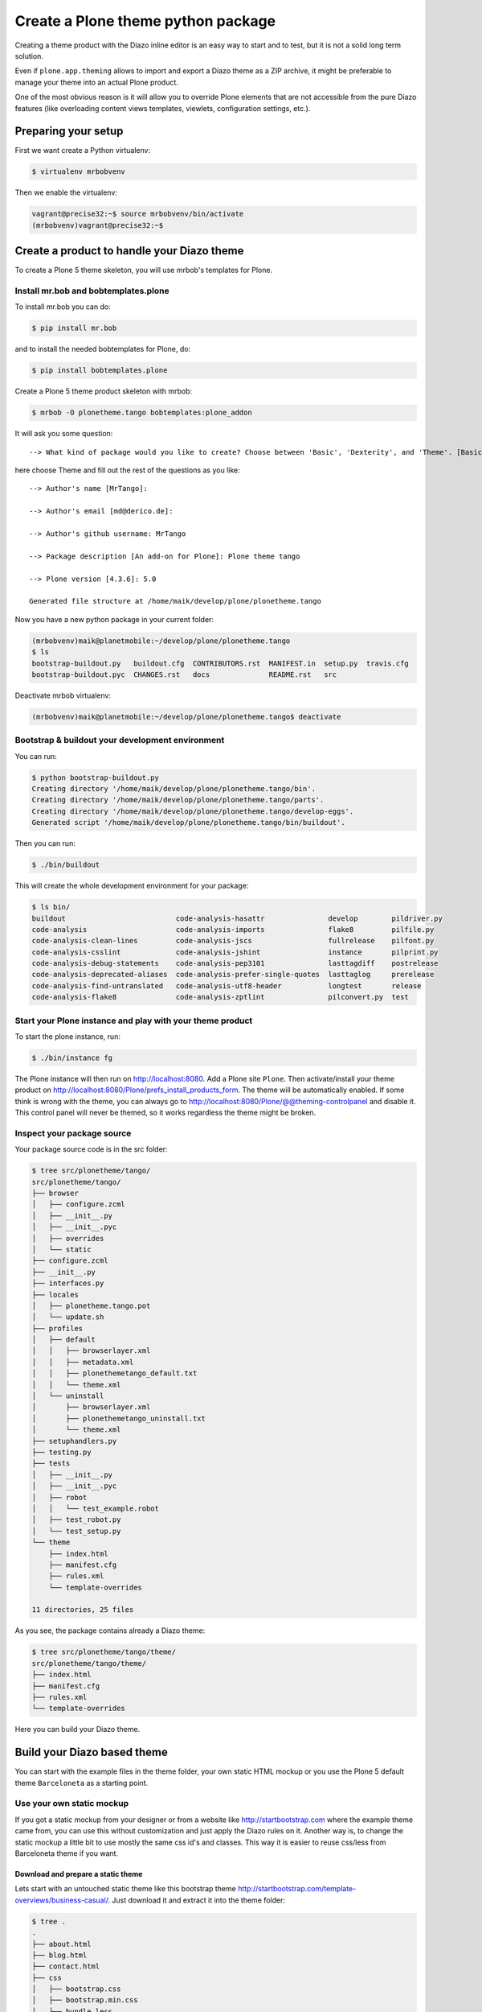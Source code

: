 ===================================
Create a Plone theme python package
===================================

Creating a theme product with the Diazo inline editor is an easy way to start
and to test, but it is not a solid long term solution.

Even if ``plone.app.theming`` allows to import and export a Diazo theme as a ZIP
archive, it might be preferable to manage your theme into an actual Plone
product.

One of the most obvious reason is it will allow you to override Plone elements
that are not accessible from the pure Diazo features (like overloading content
views templates, viewlets, configuration settings, etc.).

Preparing your setup
====================

First we want create a Python virtualenv:

.. code-block:: bash

   $ virtualenv mrbobvenv

Then we enable the virtualenv:

.. code-block:: bash

   vagrant@precise32:~$ source mrbobvenv/bin/activate
   (mrbobvenv)vagrant@precise32:~$


Create a product to handle your Diazo theme
===========================================

To create a Plone 5 theme skeleton, you will use mrbob's templates for Plone.

Install mr.bob and bobtemplates.plone
-------------------------------------

To install mr.bob you can do:

.. code-block:: bash

   $ pip install mr.bob

and to install the needed bobtemplates for Plone, do:

.. code-block:: bash

   $ pip install bobtemplates.plone

Create a Plone 5 theme product skeleton with mrbob:

.. code-block:: bash

   $ mrbob -O plonetheme.tango bobtemplates:plone_addon

It will ask you some question::

   --> What kind of package would you like to create? Choose between 'Basic', 'Dexterity', and 'Theme'. [Basic]: Theme

here choose Theme and fill out the rest of the questions as you like::

   --> Author's name [MrTango]:

   --> Author's email [md@derico.de]:

   --> Author's github username: MrTango

   --> Package description [An add-on for Plone]: Plone theme tango

   --> Plone version [4.3.6]: 5.0

   Generated file structure at /home/maik/develop/plone/plonetheme.tango

Now you have a new python package in your current folder:

.. code-block:: bash

   (mrbobvenv)maik@planetmobile:~/develop/plone/plonetheme.tango
   $ ls
   bootstrap-buildout.py   buildout.cfg  CONTRIBUTORS.rst  MANIFEST.in  setup.py  travis.cfg
   bootstrap-buildout.pyc  CHANGES.rst   docs              README.rst   src

Deactivate mrbob virtualenv:

.. code-block:: bash

   (mrbobvenv)maik@planetmobile:~/develop/plone/plonetheme.tango$ deactivate


Bootstrap & buildout your development environment
-------------------------------------------------

You can run:

.. code-block:: bash

   $ python bootstrap-buildout.py
   Creating directory '/home/maik/develop/plone/plonetheme.tango/bin'.
   Creating directory '/home/maik/develop/plone/plonetheme.tango/parts'.
   Creating directory '/home/maik/develop/plone/plonetheme.tango/develop-eggs'.
   Generated script '/home/maik/develop/plone/plonetheme.tango/bin/buildout'.

Then you can run:

.. code-block:: bash

   $ ./bin/buildout

This will create the whole development environment for your package:

.. code-block:: bash

   $ ls bin/
   buildout                          code-analysis-hasattr               develop        pildriver.py
   code-analysis                     code-analysis-imports               flake8         pilfile.py
   code-analysis-clean-lines         code-analysis-jscs                  fullrelease    pilfont.py
   code-analysis-csslint             code-analysis-jshint                instance       pilprint.py
   code-analysis-debug-statements    code-analysis-pep3101               lasttagdiff    postrelease
   code-analysis-deprecated-aliases  code-analysis-prefer-single-quotes  lasttaglog     prerelease
   code-analysis-find-untranslated   code-analysis-utf8-header           longtest       release
   code-analysis-flake8              code-analysis-zptlint               pilconvert.py  test


Start your Plone instance and play with your theme product
----------------------------------------------------------

To start the plone instance, run:

.. code-block:: bash

   $ ./bin/instance fg

The Plone instance will then run on http://localhost:8080.
Add a Plone site ``Plone``.
Then activate/install your theme product on http://localhost:8080/Plone/prefs_install_products_form.
The theme will be automatically enabled. If some think is wrong with the theme, you can always go to http://localhost:8080/Plone/@@theming-controlpanel and disable it. This control panel will never be themed, so it works regardless the theme might be broken.

Inspect your package source
---------------------------

Your package source code is in the src folder:

.. code-block:: bash

   $ tree src/plonetheme/tango/
   src/plonetheme/tango/
   ├── browser
   │   ├── configure.zcml
   │   ├── __init__.py
   │   ├── __init__.pyc
   │   ├── overrides
   │   └── static
   ├── configure.zcml
   ├── __init__.py
   ├── interfaces.py
   ├── locales
   │   ├── plonetheme.tango.pot
   │   └── update.sh
   ├── profiles
   │   ├── default
   │   │   ├── browserlayer.xml
   │   │   ├── metadata.xml
   │   │   ├── plonethemetango_default.txt
   │   │   └── theme.xml
   │   └── uninstall
   │       ├── browserlayer.xml
   │       ├── plonethemetango_uninstall.txt
   │       └── theme.xml
   ├── setuphandlers.py
   ├── testing.py
   ├── tests
   │   ├── __init__.py
   │   ├── __init__.pyc
   │   ├── robot
   │   │   └── test_example.robot
   │   ├── test_robot.py
   │   └── test_setup.py
   └── theme
       ├── index.html
       ├── manifest.cfg
       ├── rules.xml
       └── template-overrides

   11 directories, 25 files

As you see, the package contains already a Diazo theme:

.. code-block:: bash

   $ tree src/plonetheme/tango/theme/
   src/plonetheme/tango/theme/
   ├── index.html
   ├── manifest.cfg
   ├── rules.xml
   └── template-overrides

Here you can build your Diazo theme.


Build your Diazo based theme
============================

You can start with the example files in the theme folder, your own static HTML mockup or you use the Plone 5 default theme ``Barceloneta`` as a starting point.

Use your own static mockup
--------------------------

If you got a static mockup from your designer or from a website like http://startbootstrap.com where the example theme came from, you can use this without customization and just apply the Diazo rules on it. Another way is, to change the static mockup a little bit to use mostly the same css id's and classes. This way it is easier to reuse css/less from Barceloneta theme if you want.


Download and prepare a static theme
+++++++++++++++++++++++++++++++++++

Lets start with an untouched static theme like this bootstrap theme http://startbootstrap.com/template-overviews/business-casual/. Just download it and extract it into the theme folder:

.. code-block:: bash

   $ tree .
   .
   ├── about.html
   ├── blog.html
   ├── contact.html
   ├── css
   │   ├── bootstrap.css
   │   ├── bootstrap.min.css
   │   ├── bundle.less
   │   ├── business-casual.css
   │   └── main.less
   ├── fonts
   │   ├── glyphicons-halflings-regular.eot
   │   ├── glyphicons-halflings-regular.svg
   │   ├── glyphicons-halflings-regular.ttf
   │   ├── glyphicons-halflings-regular.woff
   │   └── glyphicons-halflings-regular.woff2
   ├── img
   │   ├── bg.jpg
   │   ├── intro-pic.jpg
   │   ├── slide-1.jpg
   │   ├── slide-2.jpg
   │   └── slide-3.jpg
   ├── index.html
   ├── js
   │   ├── bootstrap.js
   │   ├── bootstrap.min.js
   │   ├── bundle.js
   │   └── jquery.js
   ├── LICENSE
   ├── manifest.cfg
   ├── README.md
   ├── rules.xml
   └── template-overrides


Preparing the template
**********************

To make the given template more useful, we customize it a little bit.
Right before the second box which contains:

.. code-block:: html

   <div class="row">
       <div class="box">
           <div class="col-lg-12">
               <hr>
               <h2 class="intro-text text-center">Build a website
                   <strong>worth visiting</strong>
               </h2>

Add this:

.. code-block:: html

   <div class="row">
     <div id="column1-container"></div>
     <div id="content-container">
       <!-- main content (box2 and box3) comes here -->
     </div>
     <div id="column2-container"></div>
   </div>

And then move the main content (the box 2 and box 3 including the parent row div) into the content-container.

It should look like:

.. code-block:: html

   <div class="row">
     <div id="column1-container"></div>

     <div id="content-container">
         <div class="row">
             <div class="box">
                 <div class="col-lg-12">
                     <hr>
                     <h2 class="intro-text text-center">Build a website
                         <strong>worth visiting</strong>
                     </h2>
                     <hr>
                     <img class="img-responsive img-border img-left" src="img/intro-pic.jpg" alt="">
                     <hr class="visible-xs">
                     <p>The boxes used in this template are nested inbetween a normal Bootstrap row and the start of your column layout. The boxes will be full-width boxes, so if you want to make them smaller then you will need to customize.</p>
                     <p>A huge thanks to <a href="http://join.deathtothestockphoto.com/" target="_blank">Death to the Stock Photo</a> for allowing us to use the beautiful photos that make this template really come to life. When using this template, make sure your photos are decent. Also make sure that the file size on your photos is kept to a minumum to keep load times to a minimum.</p>
                     <p>Lorem ipsum dolor sit amet, consectetur adipiscing elit. Nunc placerat diam quis nisl vestibulum dignissim. In hac habitasse platea dictumst. Interdum et malesuada fames ac ante ipsum primis in faucibus. Pellentesque habitant morbi tristique senectus et netus et malesuada fames ac turpis egestas.</p>
                 </div>
             </div>
         </div>

         <div class="row">
             <div class="box">
                 <div class="col-lg-12">
                     <hr>
                     <h2 class="intro-text text-center">Beautiful boxes
                         <strong>to showcase your content</strong>
                     </h2>
                     <hr>
                     <p>Use as many boxes as you like, and put anything you want in them! They are great for just about anything, the sky's the limit!</p>
                     <p>Lorem ipsum dolor sit amet, consectetur adipiscing elit. Nunc placerat diam quis nisl vestibulum dignissim. In hac habitasse platea dictumst. Interdum et malesuada fames ac ante ipsum primis in faucibus. Pellentesque habitant morbi tristique senectus et netus et malesuada fames ac turpis egestas.</p>
                 </div>
             </div>
         </div>
     </div>
   </div>

   <div id="column2-container"></div>


Using Diazo rules to map the theme with Plone content
+++++++++++++++++++++++++++++++++++++++++++++++++++++

Now that we have the static theme inside, we need to apply the Diazo rules in rules.xml to map the theme with the Plone content elements.

First let me explain what we mean, when we talk about content and theme.
Content is usually the dynamic generated content on the Plone site and theme
is the static template site.

For example:

.. code-block:: xml

   <replace css:theme="#headline" css:content="#firstHeading" />

This means replace the element "#headline" in the theme with the element "#firstHeading" from the gerated Plone content.

For more details how to use Diazo rules, look at http://docs.diazo.org/en/latest/ and http://docs.plone.org/external/plone.app.theming/docs/index.html.


As a starting point we use this rules set:

.. code-block:: xml

   <?xml version="1.0" encoding="utf-8"?>
   <rules xmlns="http://namespaces.plone.org/diazo"
          xmlns:css="http://namespaces.plone.org/diazo/css"
          xmlns:xhtml="http://www.w3.org/1999/xhtml"
          xmlns:xsl="http://www.w3.org/1999/XSL/Transform"
          xmlns:xi="http://www.w3.org/2001/XInclude">

     <theme href="index.html"/>
     <notheme css:if-not-content="#visual-portal-wrapper" />

     <rules if-content="//*[@id='portal-top']">
       <!-- Attributes -->
       <copy attributes="*" theme="/html" content="/html"/>
       <!-- Base tag -->
       <before theme="/html/head/title" content="/html/head/base"/>
       <!-- Title -->
       <replace theme="/html/head/title" content="/html/head/title" />
       <!-- Pull in Plone Meta -->
       <after theme-children="/html/head" content="/html/head/meta" />
       <!-- dont use Plone icons, use the theme -->
       <drop css:content="head link[rel='apple-touch-icon']" />
       <drop css:content="head link[rel='shortcut icon']" />
       <!-- CSS -->
       <after theme-children="/html/head" content="/html/head/link" />
       <!-- Script -->
       <after theme-children="/html/head" content="/html/head/script" />
     </rules>

     <!-- Copy over the id/class attributes on the body tag.
          This is important for per-section styling -->
     <copy attributes="*" css:content="body" css:theme="body" />

     <!-- toolbar -->
     <before
       css:theme-children="body"
       css:content-children="#edit-bar"
       css:if-not-content=".ajax_load"
       css:if-content=".userrole-authenticated"
       />

     <!-- login link -->
     <after
       css:theme-children="body"
       css:content="#portal-anontools"
       css:if-not-content=".ajax_load"
       css:if-content=".userrole-anonymous"
       />

     <!-- replace theme navbar-nav with Plone plone-navbar-nav -->
     <replace
       css:theme-children=".plone-navbar-nav"
       css:content-children=".plone-navbar-nav" />

     <!-- full-width breadcrumb -->
     <replace
       css:theme-children="#above-content"
       css:content-children="#viewlet-above-content"
       />
      <drop
       css:content="#portal-breadcrumbs"
       />

     <!-- Alert message -->
     <replace
       css:theme-children="#global_statusmessage"
       css:content-children="#global_statusmessage"
       />

     <!-- Central column -->
     <replace css:theme="#content-container" method="raw">

         <xsl:variable name="central">
           <xsl:if test="//aside[@id='portal-column-one'] and //aside[@id='portal-column-two']">col-xs-12 col-sm-6</xsl:if>
           <xsl:if test="//aside[@id='portal-column-two'] and not(//aside[@id='portal-column-one'])">col-xs-12 col-sm-9</xsl:if>
           <xsl:if test="//aside[@id='portal-column-one'] and not(//aside[@id='portal-column-two'])">col-xs-12 col-sm-9</xsl:if>
           <xsl:if test="not(//aside[@id='portal-column-one']) and not(//aside[@id='portal-column-two'])">col-xs-12 col-sm-12</xsl:if>
         </xsl:variable>

         <div class="{$central}">
           <div class="row">
             <div class="box">
               <div class="col-xs-12 col-sm-12">
                 <xsl:apply-templates css:select="#content"/>
               </div>
               <div class="clearFix"></div>
             </div>
           </div>
           <section class="row" id="viewlet-below-content-body">
             <div class="box">
               <div class="col-xs-12 col-sm-12">
                <xsl:copy-of select="//div[@id='viewlet-below-content']"/>
               </div>
               <div class="clearFix"></div>
             </div>
           </section>
         </div><!--/row-->
     </replace>

     <!-- Left column -->
     <rules if-content="//*[@id='portal-column-one']">
       <replace css:theme="#column1-container">
           <div class="col-xs-6 col-sm-3 sidebar-offcanvas" id="sidebar">
             <aside id="portal-column-one">
                <xsl:copy-of select="//*[@id='portal-column-one']/*"/>
             </aside>
           </div>
       </replace>
     </rules>

     <!-- Right column -->
     <rules if-content="//*[@id='portal-column-two']">
       <replace css:theme="#column2-container">
           <div class="col-xs-6 col-sm-3 sidebar-offcanvas" id="sidebar" role="complementary">
             <aside id="portal-column-two">
                <xsl:copy-of select="//*[@id='portal-column-two']/*"/>
             </aside>
           </div>
       </replace>
     </rules>

     <replace css:theme-children="#portal-footer" css:content-children="#portal-footer-wrapper" />
   </rules>

Login link & co
***************

Add the login link:

.. code-block:: xml

   <!-- login link -->
   <after
     css:theme-children="body"
     css:content="#portal-anontools"
     css:if-not-content=".ajax_load"
     css:if-content=".userrole-anonymous"
     />

This will place the portal-anontools for example the login link on bottom of the page.
You can change that to place it where you want.

Top-navigation
**************

Replace the place holder with the real Plone top-navigation links:

.. code-block:: xml

   <!-- replace theme navbar-nav with Plone plone-navbar-nav -->
   <replace
     css:theme-children=".navbar-nav"
     css:content-children=".plone-navbar-nav" />

Here we take the list of links from Plone and replace the placeholder links in the theme with it.

Breadcrumb & co
***************

Plone provides some viewlets like the breadcrumb above the content area.
To get this, we add a place holder with the CSS id "#above-content" into the theme, where we want to have this above -content stuff, for example right before the first row/box in the container:

.. code-block:: html

   <div class="row">
       <div id="above-content" class="box"></div>
   </div>

This rule then takes the Plone breadcrumb & co over:

.. code-block:: xml

   <!-- full-width breadcrumb -->
   <replace
     css:theme-children="#above-content"
     css:content-children="#viewlet-above-content"
     />

This will take over everything in viewlet-above from Plone.
Our current theme does not provide a breadcrumb bar, so we can just drop them from Plone content, like this:

.. code-block:: xml

   <drop css:content="#portal-breadcrumbs" />

If you only want to drop this for non administrators, you can do it like this:

.. code-block:: xml

   <drop
    css:content="#portal-breadcrumbs"
    css:if-not-content=".userrole-manager"
    />

or only for not logged-in users:

.. code-block:: xml

   <drop
    css:content="#portal-breadcrumbs"
    css:if-content=".userrole-anonymous"
    />

.. note::

   The classes like *userrole-anonymous*, are provided by Plone in the BODY-Tag.

Slider only on Front-page
*************************

We want the slider in the template only on front-page and also not when we are editing the front-page.
To make this easier, we wrap then slider area with a "#front-page-slider" div-tag like this:

.. code-block:: html

   <div id="front-page-slider">
       <div id="carousel-example-generic" class="carousel slide">
           <!-- Indicators -->
           <ol class="carousel-indicators hidden-xs">
               <li data-target="#carousel-example-generic" data-slide-to="0" class="active"></li>
               <li data-target="#carousel-example-generic" data-slide-to="1"></li>
               <li data-target="#carousel-example-generic" data-slide-to="2"></li>
           </ol>

           <!-- Wrapper for slides -->
           <div class="carousel-inner">
               <div class="item active">
                   <img class="img-responsive img-full" src="img/slide-1.jpg" alt="">
               </div>
               <div class="item">
                   <img class="img-responsive img-full" src="img/slide-2.jpg" alt="">
               </div>
               <div class="item">
                   <img class="img-responsive img-full" src="img/slide-3.jpg" alt="">
               </div>
           </div>

           <!-- Controls -->
           <a class="left carousel-control" href="#carousel-example-generic" data-slide="prev">
               <span class="icon-prev"></span>
           </a>
           <a class="right carousel-control" href="#carousel-example-generic" data-slide="next">
               <span class="icon-next"></span>
           </a>
       </div>
       <h2 class="brand-before">
           <small>Welcome to</small>
       </h2>
       <h1 class="brand-name">Business Casual</h1>
       <hr class="tagline-divider">
       <h2>
           <small>By
               <strong>Start Bootstrap</strong>
           </small>
       </h2>
   </div>

Now we can drop it, if we are not on the front-page and also in some other situations:

.. code-block:: xml

   <!-- front-page slider -->
   <drop
     css:theme="#front-page-slider"
     css:if-not-content=".section-front-page" />
   <drop
     css:theme="#front-page-slider"
     css:if-content=".template-edit" />
   <drop
     css:theme="#front-page-slider"
     css:if-content=".template-topbar-manage-portlets" />

By now the slider is still static, but we will change that later.

Status messages
***************

Plone will give status messages in the #global_statusmessage element. We want to take over these messages.
For this, we add another placeholder into our theme template:

.. code-block:: html

   <div class="row">
       <div id="global_statusmessage"></div>
       <div id="above-content"></div>
   </div>

and use this rule to take over the messages:

.. code-block:: xml

  <!-- Alert message -->
  <replace
    css:theme-children="#global_statusmessage"
    css:content-children="#global_statusmessage"
    />

To test that, just edit the front-page.
You should see a message from Plone.

Main content area
*****************

To get the Plone content area in a flexible way which also provides the right bootstrap grid classes, we use a inline XSL snippet like this:

.. code-block:: xml

   <!-- Central column -->
   <replace css:theme="#content-container" method="raw">

       <xsl:variable name="central">
         <xsl:if test="//aside[@id='portal-column-one'] and //aside[@id='portal-column-two']">col-xs-12 col-sm-6</xsl:if>
         <xsl:if test="//aside[@id='portal-column-two'] and not(//aside[@id='portal-column-one'])">col-xs-12 col-sm-9</xsl:if>
         <xsl:if test="//aside[@id='portal-column-one'] and not(//aside[@id='portal-column-two'])">col-xs-12 col-sm-9</xsl:if>
         <xsl:if test="not(//aside[@id='portal-column-one']) and not(//aside[@id='portal-column-two'])">col-xs-12 col-sm-12</xsl:if>
       </xsl:variable>

       <div class="{$central}">
         <div class="row">
           <div class="box">
             <div class="col-xs-12 col-sm-12">
               <xsl:apply-templates css:select="#content"/>
             </div>
             <div class="clearFix"></div>
           </div>
         </div>
         <section class="row" id="viewlet-below-content-body">
           <div class="box">
             <div class="col-xs-12 col-sm-12">
              <xsl:copy-of select="//div[@id='viewlet-below-content']"/>
             </div>
             <div class="clearFix"></div>
           </div>
         </section>
       </div><!--/row-->
   </replace>

This will give the the right grid-classes for the content-column depending on one-column-, two-column- or tree-column-layout.

Left and right columns
**********************

We already add the column1-container and column2-container in our template.
The following rules will take over the left and the right columns and also change the markup of it to be a aside instead of a normal div. That is the reason to use inline XSL here:

.. code-block:: xml

   <!-- Left column -->
   <rules if-content="//*[@id='portal-column-one']">
     <replace css:theme="#column1-container">
         <div class="col-xs-6 col-sm-3 sidebar-offcanvas" id="left-sidebar">
           <aside id="portal-column-one">
              <xsl:copy-of select="//*[@id='portal-column-one']/*"/>
           </aside>
         </div>
     </replace>
   </rules>

   <!-- Right column -->
   <rules if-content="//*[@id='portal-column-two']">
     <replace css:theme="#column2-container">
         <div class="col-xs-6 col-sm-3 sidebar-offcanvas" id="right-sidebar" role="complementary">
           <aside id="portal-column-two">
              <xsl:copy-of select="//*[@id='portal-column-two']/*"/>
           </aside>
         </div>
     </replace>
   </rules>

Footer
******

Take over the footer from Plone:

.. code-block:: xml

   <!-- footer -->
   <replace
     css:theme-children="footer .container"
     css:content-children="#portal-footer-wrapper" />


CSS and JS resources
++++++++++++++++++++

First let's get sure we have loaded the registerless profile of Barceloneta.
To do that, we change our metadata.xml like this:

.. code:: xml

   <?xml version="1.0"?>
   <metadata>
     <version>1000</version>
     <dependencies>
       <dependency>profile-plone.app.theming:default</dependency>
       <dependency>profile-plonetheme.barceloneta:registerless</dependency>
     </dependencies>
   </metadata>

This we will register all less files of barceloneta theme in the resource registry, so that we can use theme in our custom less files.

Now let's add some less files ``main.less`` and ``custom.less`` to our css folder:

.. code-block:: bash

   $ tree ./css/
   ./css/
   ├── bootstrap.css
   ├── bootstrap.min.css
   ├── business-casual.css
   ├── custom.less
   └── main.less

The ``main.less`` file can look like this:

.. code-block:: sass

   /* bundle less file that will be compiled into tango-compiled.css */

   // ### PLONE IMPORTS ###

   //*// Font families
   //@import "@{barceloneta-fonts}";

   //*// Core variables and mixins
   @import "@{barceloneta-variables}";
       @import "@{barceloneta-mixin-prefixes}";
       @import "@{barceloneta-mixin-tabfocus}";
       @import "@{barceloneta-mixin-images}";
       @import "@{barceloneta-mixin-forms}";
       @import "@{barceloneta-mixin-borderradius}";
       @import "@{barceloneta-mixin-buttons}";
       @import "@{barceloneta-mixin-clearfix}";
   //  @import "@{barceloneta-mixin-gridframework}";
   //  @import "@{barceloneta-mixin-grid}";


   //*// Reset and dependencies
   @import "@{barceloneta-normalize}";
   @import "@{barceloneta-print}";

   //*// Core CSS
   @import "@{barceloneta-scaffolding}";
   @import "@{barceloneta-type}";
   @import "@{barceloneta-code}";
   //@import "@{barceloneta-deco}"; //uncomment for deco variant
   //@import "@{barceloneta-grid}";
   @import "@{barceloneta-tables}";
   @import "@{barceloneta-forms}";
   @import "@{barceloneta-buttons}";
   @import "@{barceloneta-states}";

   //*// Components
   @import "@{barceloneta-breadcrumbs}";
   @import "@{barceloneta-pagination}";
   @import "@{barceloneta-formtabbing}";
   @import "@{barceloneta-views}";
   @import "@{barceloneta-thumbs}";
   @import "@{barceloneta-alerts}";
   @import "@{barceloneta-portlets}";
   @import "@{barceloneta-controlpanels}";
   @import "@{barceloneta-tags}";
   @import "@{barceloneta-contents}";

   //*// Patterns
   @import "@{barceloneta-accessibility}";
   @import "@{barceloneta-toc}";
   @import "@{barceloneta-dropzone}";
   @import "@{barceloneta-modal}";
   @import "@{barceloneta-pickadate}";
   @import "@{barceloneta-sortable}";
   @import "@{barceloneta-tablesorter}";
   @import "@{barceloneta-tooltip}";
   @import "@{barceloneta-tree}";

   //*// Structure
   @import "@{barceloneta-header}";
   @import "@{barceloneta-sitenav}";
   @import "@{barceloneta-main}";
   //@import "@{barceloneta-footer}";
   @import "@{barceloneta-loginform}";
   @import "@{barceloneta-sitemap}";

   //*// Products
   @import "@{barceloneta-event}";
   @import "@{barceloneta-image}";
   @import "@{barceloneta-behaviors}";
   @import "@{barceloneta-discussion}";
   @import "@{barceloneta-search}";

   //*// Products
   @import "@{barceloneta-event}";
   @import "@{barceloneta-image}";
   @import "@{barceloneta-behaviors}";
   @import "@{barceloneta-discussion}";
   @import "@{barceloneta-search}";

   // ### END OF PLONE IMPORTS ###

   // include theme css as less
   @import (less) "business-casual.css";

   // include our custom less
   @import "custom.less";

Here we import the specific parts of the default Plone 5 Barceloneta theme.
Feel free to comment out staff that you don't needed.

At the bottom you can see, that we import the ``business-casual.css`` as a less file and the ``custom.less`` file.
The business-casual.css comes from the downloaded static theme and is included to reduce the amount of css files.

The ``custom.less`` will contain our custom styles and can look like this:

.. code-block:: css

   h1 {
     color: green;
   }

We now have to register our resources in the resource registry.
For that we create or customize the file ``registry.xml`` in our default profile folder:

.. code-block:: bash

   $ tree profiles/default/
   profiles/default/
   ├── browserlayer.xml
   ├── metadata.xml
   ├── plonethememytango_default.txt
   ├── registry.xml
   └── theme.xml

We register our resource like this:

.. code-block:: xml

   <?xml version="1.0"?>
   <registry>
       <records prefix="plone.resources/tango-main"
                 interface='Products.CMFPlone.interfaces.IResourceRegistry'>
          <value key="css">
             <element>++theme++plonetheme.tango/css/main.less</element>
          </value>
       </records>

       <!-- bundle definition -->
       <records prefix="plone.bundles/tango-bundle"
                 interface='Products.CMFPlone.interfaces.IBundleRegistry'>
         <value key="resources">
           <element>tango-main</element>
         </value>
         <value key="enabled">True</value>
         <value key="compile">True</value>
         <value key="csscompilation">++theme++plonetheme.tango/css/tango-compiled.css</value>
         <value key="last_compilation"></value>
       </records>
   </registry>

To use these resources in our Diazo theme we customize our ``manifest.cfg`` in our theme like this:

.. code-block:: xml

   [theme]
   title = plonetheme.tango
   description = An example diazo theme
   rules = /++theme++plonetheme.tango/rules.xml
   prefix = /++theme++plonetheme.tango
   doctype = <!DOCTYPE html>
   enabled-bundles =
   disabled-bundles =

   development-css = /++theme++plonetheme.tango/css/main.less
   production-css = /++theme++plonetheme.tango/css/tango-compiled.css
   tinymce-content-css = /++theme++plonetheme.tango/css/business-casual.css

   [theme:overrides]
   directory = template-overrides

   [theme:parameters]
   ajax_load = python: request.form.get('ajax_load')
   portal_url = python: portal.absolute_url()

The important parts here are the definitions for *development-css*, *production-css*, *tinymce-content-css*.

After adding the registry entries and manifest changes, we need to reload the setup profile of the package. For now just go to the ``/prefs_install_products_form`` and uninstall/install the theme package. For the changes in the manifest.cfg you actually need to deactivate/activate the theme in ``@@theming-controlpanel``, but this also happen on install of the package, so we already have that in this case.

Extend your buildout configuration
++++++++++++++++++++++++++++++++++

Add the following buildout parts, if they are not already exist:

.. code-block:: ini

   [zopepy]
   recipe = zc.recipe.egg
   eggs =
       ${instance:eggs}
       ${test:eggs}
   interpreter = zopepy
   scripts =
       zopepy
       plone-generate-gruntfile
       plone-compile-resources

   [omelette]
   recipe = collective.recipe.omelette
   eggs = ${instance:eggs}


And add this parts to the list of parts:

.. code-block:: ini

   parts=
       ...
       zopepy
       omelette

Also add *Products.CMFPlone* to the eggs list in the instance part:

.. code-block:: ini

   [instance]
   recipe = plone.recipe.zope2instance
   user = admin:admin
   http-address = 8080
   eggs =
       Plone
       Pillow
       Products.CMFPlone
       plonetheme.tango [test]

Now rerun buildout:

.. code-block:: bash

   $ ./bin/buildout

This will give you new scripts like *plone-compile-resources* and *plone-generate-gruntfile* in bin folder:

.. code-block:: bash

   $ ls bin/
   buildout                            flake8
   check-manifest                      fullrelease
   code-analysis                       instance
   code-analysis-check-manifest        lasttagdiff
   code-analysis-clean-lines           lasttaglog
   code-analysis-csslint               longtest
   code-analysis-debug-statements      pilconvert.py
   code-analysis-deprecated-aliases    pildriver.py
   code-analysis-find-untranslated     pilfile.py
   code-analysis-flake8                pilfont.py
   code-analysis-hasattr               pilprint.py
   code-analysis-imports               plone-compile-resources
   code-analysis-jscs                  plone-generate-gruntfile
   code-analysis-jshint                postrelease
   code-analysis-pep3101               prerelease
   code-analysis-prefer-single-quotes  release
   code-analysis-utf8-header           test
   code-analysis-zptlint               zopepy
   develop

You can use *plone-compile-resources* to build your resource bundle as follow, but first you have to start the instance and add a Plone site named ``Plone``, see below.

We also need grunt installed on our system.

.. code-block:: bash

   sudo npm install grunt -g

If you get errors like this:

.. code-block:: bash

   ERR! Error: failed to fetch from registry: grunt

Then use this as a workaround and try again:

.. code-block:: bash

   npm config set registry http://registry.npmjs.org/

.. note:: When ever you made changes to your less/css files, you have to rebuild the bundle.

To test changes in less files, you can build/rebuild your bundle TTW in the ``resource registry`` of Plone.
Just go to ``@@resourceregistry-controlpanel`` and press *Build* for the tango-bundle.

TODO: show some screenshots here.

Or you can use the plone-compile-resources script, to rebuild the bundle. But except you have setup a zeoserver setup with multiple client, you have to stop your instance first, before you can use this script.

.. code-block:: bash

   $ ./bin/plone-compile-resources --bundle=tango-bundle

This will start the Plone instance, read variables from the registry and compile your bundle.
If your Plone site has an id other than *Plone*, you can provide the ``--site-id``.

After you compiled your bundle with the ``plone-compile-resources`` once, you can use the generated Gruntfile and recompile your bundle as follow:

.. code-block:: bash

   $ grunt compile-tango-bundle

The name of our bundle is ``tango-bundle``, you can find the right name of the *Grunt task* to compile your bundle at the bottom of the ``Gruntfile.js``.
This pure Grunt method is much faster then using the ``plone-compile-resources`` script.

.. note::

   You can use this direct Grunt method until you change something in the resources and bundle registration.
   Then you have to use the ``plone-compile-resources`` once again, before you can use the pure Grunt method.


.. Using parts of Boostrap
.. +++++++++++++++++++++++

.. Since Plone already uses Bootstrap internaly, we only need to load some parts of Bootstrap which does not come with Plone.
.. To find out what parts of Bootstrap Plone uses already, you can look into ``Products/CMFPlone/profiles/dependencies/registry.xml`` or in the Resource Registry TTW.
.. But i would recomment the ``registry.xml`` file because, it is easier to search in.
.. So if you search for bootstrap in the ``registry.xml`` you will find out that Plone uses at least the follwing parts of Boostrap already:

.. LESS files
.. **********

.. * less/variables.less
.. * less/mixins.less
.. * less/utilities.less
.. * less/forms.less
.. * less/navs.less
.. * less/navbar.less
.. * less/progress-bars.less
.. * less/modals.less
.. * less/button-groups.less
.. * less/buttons.less
.. * less/close.less
.. * less/dropdowns.less
.. * less/glyphicons.less
.. * less/badges.less

.. Javascript files
.. ****************

.. * js/alert.js
.. * js/dropdown.js
.. * js/collapse.js
.. * js/tooltip.js
.. * js/transition.js


Load LESS parts of Bootstrap
****************************

To load the carousel for example we first install bootstrap less version into our theme.
To do that we use ``bower``, which should globally installed on your system.
First we initialize our theme package. To do that, we run the following command inside our theme folder:

.. code-block:: bash

   $ bower init

After filling some questions, we have a bower config file ``bower.json``.
Here we put all packages in we need for our theme.

Now we install bootstrap with bower:

.. code-block:: bash

   $ bower install bootstrap --save

The ``--save`` option will store the package in the bower.json for us.
So that on other systems the use can install all dependencies with the following command from inside of our theme folder:

.. code-block:: bash

   $ bower install

Now that we have installed bootstrap with bower, we have all bootstrap components available in the subfolder called ``bower_components``:

.. code-block:: bash

   $ tree bower_components/bootstrap/
   bower_components/bootstrap/
   ├── bower.json
   ├── dist
   │   ├── css
   │   │   ├── bootstrap.css
   │   │   ├── bootstrap.css.map
   │   │   ├── bootstrap.min.css
   │   │   ├── bootstrap-theme.css
   │   │   ├── bootstrap-theme.css.map
   │   │   └── bootstrap-theme.min.css
   │   ├── fonts
   │   │   ├── glyphicons-halflings-regular.eot
   │   │   ├── glyphicons-halflings-regular.svg
   │   │   ├── glyphicons-halflings-regular.ttf
   │   │   ├── glyphicons-halflings-regular.woff
   │   │   └── glyphicons-halflings-regular.woff2
   │   └── js
   │       ├── bootstrap.js
   │       ├── bootstrap.min.js
   │       └── npm.js
   ├── fonts
   │   ├── glyphicons-halflings-regular.eot
   │   ├── glyphicons-halflings-regular.svg
   │   ├── glyphicons-halflings-regular.ttf
   │   ├── glyphicons-halflings-regular.woff
   │   └── glyphicons-halflings-regular.woff2
   ├── grunt
   │   ├── bs-commonjs-generator.js
   │   ├── bs-glyphicons-data-generator.js
   │   ├── bs-lessdoc-parser.js
   │   ├── bs-raw-files-generator.js
   │   ├── configBridge.json
   │   └── sauce_browsers.yml
   ├── Gruntfile.js
   ├── js
   │   ├── affix.js
   │   ├── alert.js
   │   ├── button.js
   │   ├── carousel.js
   │   ├── collapse.js
   │   ├── dropdown.js
   │   ├── modal.js
   │   ├── popover.js
   │   ├── scrollspy.js
   │   ├── tab.js
   │   ├── tooltip.js
   │   └── transition.js
   ├── less
   │   ├── alerts.less
   │   ├── badges.less
   │   ├── bootstrap.less
   │   ├── breadcrumbs.less
   │   ├── button-groups.less
   │   ├── buttons.less
   │   ├── carousel.less
   │   ├── close.less
   │   ├── code.less
   │   ├── component-animations.less
   │   ├── dropdowns.less
   │   ├── forms.less
   │   ├── glyphicons.less
   │   ├── grid.less
   │   ├── input-groups.less
   │   ├── jumbotron.less
   │   ├── labels.less
   │   ├── list-group.less
   │   ├── media.less
   │   ├── mixins
   │   │   ├── alerts.less
   │   │   ├── background-variant.less
   │   │   ├── border-radius.less
   │   │   ├── buttons.less
   │   │   ├── center-block.less
   │   │   ├── clearfix.less
   │   │   ├── forms.less
   │   │   ├── gradients.less
   │   │   ├── grid-framework.less
   │   │   ├── grid.less
   │   │   ├── hide-text.less
   │   │   ├── image.less
   │   │   ├── labels.less
   │   │   ├── list-group.less
   │   │   ├── nav-divider.less
   │   │   ├── nav-vertical-align.less
   │   │   ├── opacity.less
   │   │   ├── pagination.less
   │   │   ├── panels.less
   │   │   ├── progress-bar.less
   │   │   ├── reset-filter.less
   │   │   ├── reset-text.less
   │   │   ├── resize.less
   │   │   ├── responsive-visibility.less
   │   │   ├── size.less
   │   │   ├── tab-focus.less
   │   │   ├── table-row.less
   │   │   ├── text-emphasis.less
   │   │   ├── text-overflow.less
   │   │   └── vendor-prefixes.less
   │   ├── mixins.less
   │   ├── modals.less
   │   ├── navbar.less
   │   ├── navs.less
   │   ├── normalize.less
   │   ├── pager.less
   │   ├── pagination.less
   │   ├── panels.less
   │   ├── popovers.less
   │   ├── print.less
   │   ├── progress-bars.less
   │   ├── responsive-embed.less
   │   ├── responsive-utilities.less
   │   ├── scaffolding.less
   │   ├── tables.less
   │   ├── theme.less
   │   ├── thumbnails.less
   │   ├── tooltip.less
   │   ├── type.less
   │   ├── utilities.less
   │   ├── variables.less
   │   └── wells.less
   ├── LICENSE
   ├── package.js
   ├── package.json
   └── README.md

To include the needed carousel part and some other bootstrap components which our downloaded theme uses, we changed the end of our ``main.less`` like this:

.. code-block:: css

   // ### UTILS ###

   // import bootstrap variables from Plone -->
   @import "@{bootstrap-variables}";

   // import needed bootstrap less files from bower_components
   @import "../bower_components/bootstrap/less/mixins.less";
   @import "../bower_components/bootstrap/less/utilities.less";

   @import "../bower_components/bootstrap/less/forms.less";
   @import "../bower_components/bootstrap/less/navs.less";
   @import "../bower_components/bootstrap/less/navbar.less";
   @import "../bower_components/bootstrap/less/carousel.less";

   // ### END OF UTILS ###


   // include theme css as less
   @import (less) "business-casual.css";

   // include our custom less
   @import "custom.less";



Final CSS customization
+++++++++++++++++++++++

To make our theme look nicer we add some css like this to our ``custom.less`` file:

.. code:: css

   /* Custom less file that is included from the main.less file */

   .brand-name{
       margin-top: 0.5em;
   }

   .documentDescription{
       margin-top: 1em;
   }

   .clearFix{
       clear: both;
   }

   #left-sidebar {
       padding-left: 0;
   }

   #right-sidebar {
       padding-right: 0;
   }

   .portal-column-one .portlet,
   .portal-column-two .portlet {
       .box;
   }

   footer .portletActions{
   }

   footer {
       .portlet {
           padding: 1em 0;
           margin-bottom: 0;
           border: 0;
           background: transparent;
           .portletContent{
               border: 0;
               background: transparent;
               ul {
                   padding-left: 0;
                   list-style-type: none;
                   .portletItem {
                       display: inline-block;
                       &:not(:last-child){
                           padding-right: 0.5em;
                           margin-right: 0.5em;
                           border-right: 1px solid;
                       }
                       &:hover{
                           background-color: transparent;
                       }
                       a{
                           color: #000;
                           padding: 0;
                           text-decoration: none;
                           &:hover{
                               background-color: transparent;
                           }
                           &::before{
                               content: none;
                           }
                       }
                   }
               }
           }
       }
   }


More Diazo and plone.app.theming details
****************************************

For more details how to build a Diazo based theme, look at http://docs.diazo.org/en/latest/ and http://docs.plone.org/external/plone.app.theming/docs/index.html.
